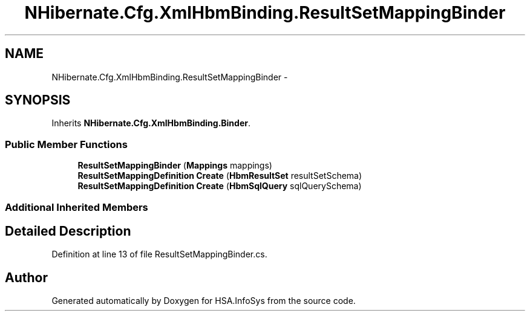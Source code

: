 .TH "NHibernate.Cfg.XmlHbmBinding.ResultSetMappingBinder" 3 "Fri Jul 5 2013" "Version 1.0" "HSA.InfoSys" \" -*- nroff -*-
.ad l
.nh
.SH NAME
NHibernate.Cfg.XmlHbmBinding.ResultSetMappingBinder \- 
.SH SYNOPSIS
.br
.PP
.PP
Inherits \fBNHibernate\&.Cfg\&.XmlHbmBinding\&.Binder\fP\&.
.SS "Public Member Functions"

.in +1c
.ti -1c
.RI "\fBResultSetMappingBinder\fP (\fBMappings\fP mappings)"
.br
.ti -1c
.RI "\fBResultSetMappingDefinition\fP \fBCreate\fP (\fBHbmResultSet\fP resultSetSchema)"
.br
.ti -1c
.RI "\fBResultSetMappingDefinition\fP \fBCreate\fP (\fBHbmSqlQuery\fP sqlQuerySchema)"
.br
.in -1c
.SS "Additional Inherited Members"
.SH "Detailed Description"
.PP 
Definition at line 13 of file ResultSetMappingBinder\&.cs\&.

.SH "Author"
.PP 
Generated automatically by Doxygen for HSA\&.InfoSys from the source code\&.
